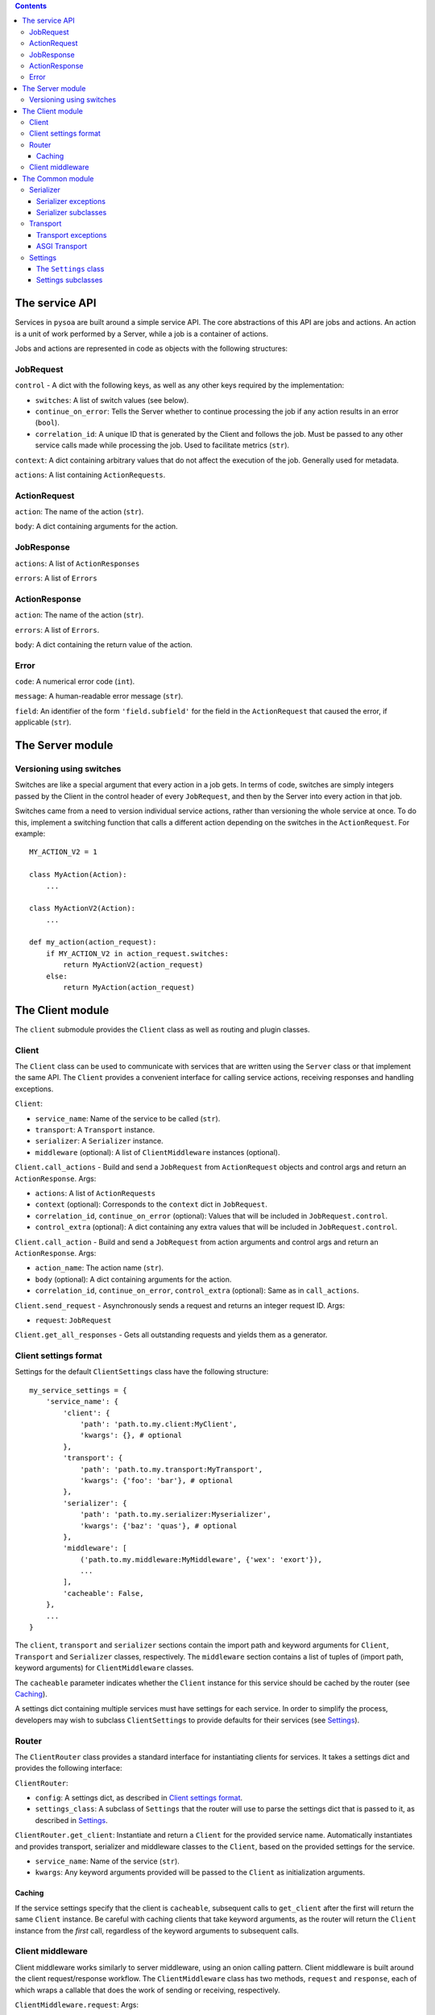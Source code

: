 .. contents:: Contents
   :depth: 3
   :backlinks: none


The service API
---------------

Services in ``pysoa`` are built around a simple service API. The core abstractions of this API are jobs and actions. An action is a unit of work performed by a Server, while a job is a container of actions.

Jobs and actions are represented in code as objects with the following structures:


JobRequest
++++++++++

``control`` - A dict with the following keys, as well as any other keys required by the implementation:

+ ``switches``: A list of switch values (see below).
+ ``continue_on_error``: Tells the Server whether to continue processing the job if any action results in an error (``bool``).
+ ``correlation_id``: A unique ID that is generated by the Client and follows the job. Must be passed to any other service calls made while processing the job. Used to facilitate metrics (``str``).

``context``: A dict containing arbitrary values that do not affect the execution of the job. Generally used for metadata.

``actions``: A list containing ``ActionRequests``.


ActionRequest
+++++++++++++

``action``: The name of the action (``str``).

``body``: A dict containing arguments for the action.


JobResponse
+++++++++++

``actions``: A list of ``ActionResponses``

``errors``: A list of ``Errors``


ActionResponse
++++++++++++++

``action``: The name of the action (``str``).

``errors``: A list of ``Errors``.

``body``: A dict containing the return value of the action.


Error
+++++

``code``: A numerical error code (``int``).

``message``: A human-readable error message (``str``).

``field``: An identifier of the form ``'field.subfield'`` for the field in the ``ActionRequest`` that caused the error, if applicable (``str``).



The Server module
-----------------


Versioning using switches
+++++++++++++++++++++++++

Switches are like a special argument that every action in a job gets. In terms of code, switches are simply integers passed by the Client in the control header of every ``JobRequest``, and then by the Server into every action in that job.

Switches came from a need to version individual service actions, rather than versioning the whole service at once. To do this, implement a switching function that calls a different action depending on the switches in the ``ActionRequest``. For example::


    MY_ACTION_V2 = 1

    class MyAction(Action):
        ...

    class MyActionV2(Action):
        ...

    def my_action(action_request):
        if MY_ACTION_V2 in action_request.switches:
            return MyActionV2(action_request)
        else:
            return MyAction(action_request)



The Client module
-----------------

The ``client`` submodule provides the ``Client`` class as well as routing and plugin classes.


Client
++++++

The ``Client`` class can be used to communicate with services that are written using the ``Server`` class or that implement the same API. The ``Client`` provides a convenient interface for calling service actions, receiving responses and handling exceptions.

``Client``:

- ``service_name``: Name of the service to be called (``str``).
- ``transport``: A ``Transport`` instance.
- ``serializer``: A ``Serializer`` instance.
- ``middleware`` (optional): A list of ``ClientMiddleware`` instances (optional).


``Client.call_actions`` - Build and send a ``JobRequest`` from ``ActionRequest`` objects and control args and return an ``ActionResponse``. Args:

- ``actions``: A list of ``ActionRequests``
- ``context`` (optional): Corresponds to the ``context`` dict in ``JobRequest``.
- ``correlation_id``, ``continue_on_error`` (optional): Values that will be included in ``JobRequest.control``.
- ``control_extra`` (optional): A dict containing any extra values that will be included in ``JobRequest.control``.

``Client.call_action`` - Build and send a ``JobRequest`` from action arguments and control args and return an ``ActionResponse``. Args:

- ``action_name``: The action name (``str``).
- ``body`` (optional): A dict containing arguments for the action.
- ``correlation_id``, ``continue_on_error``, ``control_extra`` (optional): Same as in ``call_actions``.

``Client.send_request`` - Asynchronously sends a request and returns an integer request ID. Args:

- ``request``: ``JobRequest``

``Client.get_all_responses`` - Gets all outstanding requests and yields them as a generator.


Client settings format
++++++++++++++++++++++

Settings for the default ``ClientSettings`` class have the following structure::


    my_service_settings = {
        'service_name': {
            'client': {
                'path': 'path.to.my.client:MyClient',
                'kwargs': {}, # optional
            },
            'transport': {
                'path': 'path.to.my.transport:MyTransport',
                'kwargs': {'foo': 'bar'}, # optional
            },
            'serializer': {
                'path': 'path.to.my.serializer:Myserializer',
                'kwargs': {'baz': 'quas'}, # optional
            },
            'middleware': [
                ('path.to.my.middleware:MyMiddleware', {'wex': 'exort'}),
                ...
            ],
            'cacheable': False,
        },
        ...
    }

The ``client``, ``transport`` and ``serializer`` sections contain the import path and keyword arguments for ``Client``, ``Transport`` and ``Serializer`` classes, respectively. The ``middleware`` section contains a list of tuples of (import path, keyword arguments) for ``ClientMiddleware`` classes.

The ``cacheable`` parameter indicates whether the ``Client`` instance for this service should be cached by the router (see `Caching`_).

A settings dict containing multiple services must have settings for each service. In order to simplify the process, developers may wish to subclass ``ClientSettings`` to provide defaults for their services (see `Settings`_).

Router
++++++

The ``ClientRouter`` class provides a standard interface for instantiating clients for services. It takes a settings dict and provides the following interface:

``ClientRouter``:

- ``config``: A settings dict, as described in `Client settings format`_.
- ``settings_class``: A subclass of ``Settings`` that the router will use to parse the settings dict that is passed to it, as described in `Settings`_.

``ClientRouter.get_client``: Instantiate and return a ``Client`` for the provided service name. Automatically instantiates and provides transport, serializer and middleware classes to the ``Client``, based on the provided settings for the service.

- ``service_name``: Name of the service (``str``).
- ``kwargs``: Any keyword arguments provided will be passed to the ``Client`` as initialization arguments.

Caching
*******

If the service settings specify that the client is ``cacheable``, subsequent calls to ``get_client`` after the first will return the same ``Client`` instance. Be careful with caching clients that take keyword arguments, as the router will return the ``Client`` instance from the *first* call, regardless of the keyword arguments to subsequent calls.


Client middleware
+++++++++++++++++

Client middleware works similarly to server middleware, using an onion calling pattern. Client middleware is built around the client request/response workflow. The ``ClientMiddleware`` class has two methods, ``request`` and ``response``, each of which wraps a callable that does the work of sending or receiving, respectively.

``ClientMiddleware.request``: Args:

- ``send_request``: A callable with the signature ``(request_id, meta, request)``, where ``request`` is a ``JobRequest``, ``meta`` is a dictionary and ``request_id`` is an integer. Sends the ``JobRequest`` and returns ``None``.

The ``request`` method should return a callable with the same signature as ``send_request``. It should process the ``JobRequest``, call ``send_request(request_id, meta, request)`` and return ``None``.

``ClientMiddleware.response``: Args:

- ``get_response``: A callable that takes no arguments and returns a tuple of ``(request_id, response)`` where ``response`` is a  ``JobResponse`` and ``request_id`` is an integer.

The ``response`` method should return a callable with the same signature as ``get_response``. It should call ``get_response()``, process the ``JobResponse`` and return ``(request_id, response)``.


The Common module
-----------------


Serializer
++++++++++

The ``Serializer`` class allows Clients and Servers to communicate using a common format. This library provides serializer classes for the JSON and msgpack formats, and the base ``Serializer`` class can be extended to use any format that a developer may wish to use. The ``Serializer`` interface is simple:

``Serializer``:

- ``mime_type``: A unique string that identifies the type of serializer used to encode a message. Generally of the form ``application/format`` where ``format`` is the lower-case alphanumeric name of the message format.

``Serializer.dict_to_blob``: Takes a Python dictionary and serializes it to a binary string.

``Serializer.blob_to_dict``: Takes a binary string and deserializes it to a Python dictionary.

Serializer exceptions
*********************

``InvalidField``: Raised when the serializer fails to serialize a message. Contains the arguments from the original exception raised by the serialization backend's encoding function.

``InvalidMessage``: Raised when the serializer fails to deserialize a message. Contains the arguments from the original exception raised by the serialization backend's decoding function.

Serializer subclasses
*********************

Different serializer classes may behave slightly differently depending on the message format that they use. The provided serializer classes have the following behavior:

``MsgpackSerializer``:

- Backend: `msgpack-python <https://pypi.python.org/pypi/msgpack-python>`_
- Types supported: ``int``, ``str``, ``dict``, ``list``, ``tuple``, ``bytes`` (Python 3 only)
- Other notes: Makes no distinction between ``list`` and ``tuple`` types. Both types will be deserialized as lists.

``JSONSerializer``:

- Backend: `json <https://docs.python.org/2/library/json.html>`_
- Types supported: ``int``, ``str``, ``dict``, ``list``, ``tuple``
- Other notes: Makes no distinction between ``list`` and ``tuple`` types. Both types will be deserialized as lists.


Transport
+++++++++

The ``transport`` module provides an interface for sending messages between clients and servers. There are two base classes:

``CilentTransport``:

- ``service_name``: The name of the service that the transport is for.

``ClientTransport.send_request_message``: Send a serialized request to a server.

- ``request_id``: The ID of the request being sent. This is provided by the client and must be returned with the response, to allow the client to keep track of message order.
- ``meta``: A dictionary containing any metadata required for the server to process the message and return a response. At a minimum, includes the mime type of the serializer used to encode the message so that the server can decode it and correctly encode the response.
- ``message_string``: The raw message, as encoded by the serializer's ``dict_to_blob`` method.

``ClientTransport.receive_response_message``: Returns a tuple of (``request_id``, ``response_message_string``).


``ServerTransport``:

- ``service_name``: The name of the service that the transport is for.

``ServerTransport.receive_request_message``: Return a tuple of (``request_id``, ``meta``, ``request_message_string``).

``ServerTransport.send_response_message``: Send a serialized request to the client that sent the response.

- ``request_id``: The ID of the request corresponding to the response being sent. This is provided by ``receive_request_message``.
- ``meta``: The same ``meta`` sent by ``ClientTransport.send_request_message``.
- ``message_string``: The raw message, as encoded by the serializer's ``dict_to_blob`` method.

Transport exceptions
********************

``InvalidMessageError``: The transport tried to send or receive a message that was malformed.

``MessageTooLarge``: The message passed to the transport exceeded the maximum size allowed by the transport.

``ConnectionError``: The transport failed to connect to its message backend.

``MessageSendTimeout``: The transport timed out while trying to send a message.

``MessageSendError``: The transport encountered any other error while trying to send a message.

``MessageReceiveTimeout``: The transport timed out while waiting to receive a message.

``MessageReceiveError``: The transport encountered any other error while trying to receive a message.


ASGI Transport
**************

The ``transport.asgi`` module provides a transport implementation that uses `ASGI <http://channels.readthedocs.io/en/stable/asgi.html>`_. This is the recommended transport for use with ``pysoa``, as it provides a convenient and performant backend for asynchronous service requests. It is also the technology underlying `Django channels <https://channels.readthedocs.io/en/stable/>`_, so you know it's good.

The reference ASGI implementation, used in ``transport.asgi``, uses Redis as a message backend, so it has the important limitation of needing access to a Redis server in order to function. If you need to use a different backend, you can implement your own ``ASGITransportCore`` or extend the existing one.

Redis and Sentinel modes
~~~~~~~~~~~~~~~~~~~~~~~~
The ASGI transport has two primary modes of operation: in Redis mode, the channel layer will connect to a specified list of Redis hosts, while in Sentinel mode, the channel layer will connect to a list of Sentinel hosts and use Sentinel to find its Redis hosts.

Configuration
~~~~~~~~~~~~~

The ASGI transports take the following extra keyword arguments for configuration:

- ``asgi_channel_type``: Specifies the type of channel to be used by the ASGI backend. There are three options: ``ASGI_CHANNEL_TYPE_LOCAL``, ``ASGI_CHANNEL_TYPE_REDIS_SENTINEL`` and ``ASGI_CHANNEL_TYPE_REDIS``. The Redis backend types are intended for production use, while the local type is intended primarily for testing.

- ``redis_hosts`` (optional): If ``ASGI_CHANNEL_TYPE_REDIS`` is set, specifies the Redis hosts that the channel layer will connect to. If ``ASGI_CHANNEL_TYPE_REDIS_SENTINEL`` is set, specifies the Sentinel hosts that the channel layer will connect to. Hosts can be specified as either ``(host, port)`` pairs, or host address only. If the address alone is used, all connections will be made to the port specified by ``redis_port``. Defaults to ``('localhost', 6379)``. Not required for local channels.

- ``redis_port`` (optional): The port that the transport will use to connect to Redis. Not required for local channels, or if specifying hosts using ``(host, port)`` pairs. Defaults to 6379.

- ``sentinel_refresh_interval`` (optional): Number of seconds for which the Sentinel channel layer will cache its master connections. Only used in Sentinel mode. Defaults to 30 seconds.

- ``sentinel_services`` (optional): Services to connect to in Sentinel. Only used in Sentinel mode. Defaults to the empty list, in which case the channel layer will automatically discover all available services.

- ``redis_db`` (optional): The Redis database, specified by an integer, that the transport will connect to. Not required for local channels. Defaults to 0.

- ``channel_layer_kwargs`` (optional): A dict of extra keyword arguments to be passed to the channel layer. This is typically not necessary, but it gives you the option to fine-tune your Redis connection. Descriptions of the channel layer arguments can be found on the `asgi_redis page <https://github.com/django/asgi_redis>`_. The following keys will have their values overridden, so don't try to set them:

  - ``hosts``: Overridden with the sanitized values of ``redis_hosts``.

  - ``connection_kwargs.db``: ``redis_db``

  - ``sentinel_refresh_interval``: ``sentinel_refresh_interval`` (Sentinel mode only)

  - ``services``: ``sentinel_services`` (Sentinel mode only)

- ``channel_full_retries`` (optional): Number of times the transport will retry sending a message when the channel is full. Defaults to 10.


Settings
++++++++

The ``settings`` module provides classes that contain settings for clients and servers. The ``Settings`` class wraps a dictionary with convenience methods to manage defaults and resolve import paths.


The ``Settings`` class
**********************

``Settings`` is the base class for settings, from which all other settings classes inherit. It has three primary functions: schema validation, defaults and import resolution.

- Schema validation: Settings performs validation on input values using `conformity <https://github.com/eventbrite/conformity>`_. Subclasses merge their schema with that of their parents, to a depth of 1.

- Defaults: Subclasses may define defaults as a dictionary. Defaults defined on a subclass will be merged with the defaults of its parent, to a depth of 1. For example::

    class BaseSettings(Settings):
        schema = {
            'foo': conformity.fields.Integer(),
            'bar': conformity.fields.SchemalessDictionary(key_type=conformity.fields.UnicodeString()),
        }
        defaults = {
            'foo': 1,
            'bar': {'baz': 2},
        }

    class MySettings(BaseSettings):
        defaults = {
            'bar': {'quas': 3}
        }

  The class MySettings will have the defaults ``{'foo': 1, 'bar': {'quas': 3}}``. This provides a measure of convenience while discouraging deep inheritance structures.

  When a ``Settings`` instance is created, the provided dictionary of values is merged recursively with the class's defaults::

    my_settings = MySettings({'bar': {'some_setting': 42}})
    my_settings['foo']
    > 1
    my_settings['bar']['quas']
    > 3
    my_settings['bar']['some_setting']
    > 42

- Import resolution: Settings classes may define methods to resolve import paths to objects. For each key in its input value, a ``Settings`` object will check to see if it has a method called ``convert_<key>``, and will call it with the corresponding value. For example::

    class FooSettings(Settings):
        schema = {
            'serializer': conformity.fields.Dictionary({
                'path': conformity.fields.UnicodeString(),
            }),
        }

        def convert_serializer(self, value):
            if "object" not in value:
                try:
                    value["object"] = self.resolve_python_path(value["path"])
                except ImportError:
                    raise self.ImproperlyConfigured(
                        "Could not resolve path '{}' for configuration:\n{}".format(value["path"], value))
            return value

    my_settings = FooSettings({
        'serializer': {
            'path': 'pysoa.common.serializer:JSONSerializer'
        }
    })

    my_settings['serializer']['object']
    > pysoa.common.serializer.json_serializer.JSONSerializer

  The method ``resolve_python_path`` takes care of the import for you. The ``Settings`` class also provides a convenience method called ``standard_convert_path`` that converts a value exactly as above, so ``convert_serializer`` could simply be written as::

    def convert_serializer(self, value):
        return self.standard_convert_path(value)


Settings subclasses
*******************

``common.settings.SOASettings``:

- Schema:

  + ``transport``: Import path and keyword args for a ``Transport`` class.

  + ``serializer``: Import path and keyword args for a ``Serializer`` class.

  + ``middleware``: List of dicts containing import path and keyword args for a ``ClientMiddleware`` or ``ServerMiddleware`` class.

Both the ``client`` and ``server`` modules implement their own subclasses that inherit from ``SOASettings``. Developers implementing ``Client`` or ``Server`` subclasses may wish to subclass the respective settings class in order to alter or extend the schema or defaults.

